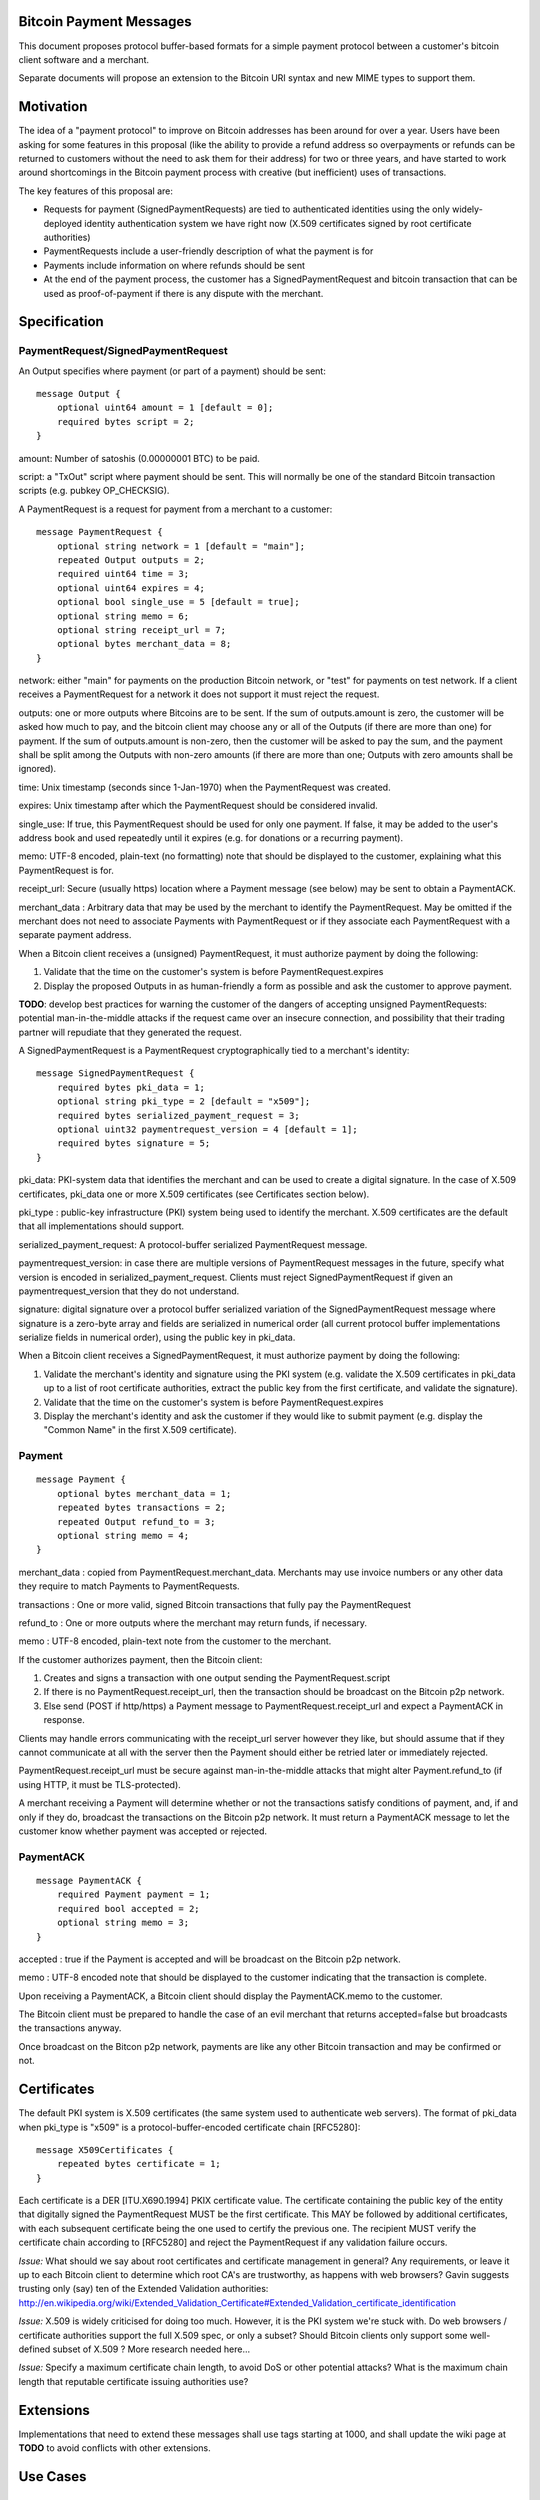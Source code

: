 Bitcoin Payment Messages
========================

This document proposes protocol buffer-based formats for a simple payment protocol between a customer's bitcoin client software and a merchant.

Separate documents will propose an extension to the Bitcoin URI syntax and new MIME types to support them.

Motivation
==========

The idea of a "payment protocol" to improve on Bitcoin addresses has been around for over a year. Users have been asking for some features in this proposal (like the ability to provide a refund address so overpayments or refunds can be returned to customers without the need to ask them for their address) for two or three years, and have started to work around shortcomings in the Bitcoin payment process with creative (but inefficient) uses of transactions.

The key features of this proposal are:

+ Requests for payment (SignedPaymentRequests) are tied to authenticated identities using the only widely-deployed identity authentication system we have right now (X.509 certificates signed by root certificate authorities)
+ PaymentRequests include a user-friendly description of what the payment is for
+ Payments include information on where refunds should be sent
+ At the end of the payment process, the customer has a SignedPaymentRequest and bitcoin transaction that can be used as proof-of-payment if there is any dispute with the merchant.


Specification
=============

PaymentRequest/SignedPaymentRequest
---------------------

An Output specifies where payment (or part of a payment) should be sent:

::

    message Output {
	optional uint64 amount = 1 [default = 0];
        required bytes script = 2;
    }

amount: Number of satoshis (0.00000001 BTC) to be paid.

script: a "TxOut" script where payment should be sent. This will normally be one of the standard Bitcoin transaction scripts (e.g. pubkey OP_CHECKSIG).

A PaymentRequest is a request for payment from a merchant to a customer:

::

    message PaymentRequest {
        optional string network = 1 [default = "main"];
        repeated Output outputs = 2;
        required uint64 time = 3;
        optional uint64 expires = 4;
        optional bool single_use = 5 [default = true];
        optional string memo = 6;
        optional string receipt_url = 7;
        optional bytes merchant_data = 8;
    }        

network: either "main" for payments on the production Bitcoin network, or "test" for payments on test network. If a client receives a PaymentRequest for a network it does not support it must reject the request.

outputs: one or more outputs where Bitcoins are to be sent. If the sum of outputs.amount is zero, the customer will be asked how much to pay, and the bitcoin client may choose any or all of the Outputs (if there are more than one) for payment. If the sum of outputs.amount is non-zero, then the customer will be asked to pay the sum, and the payment shall be split among the Outputs with non-zero amounts (if there are more than one; Outputs with zero amounts shall be ignored). 

time: Unix timestamp (seconds since 1-Jan-1970) when the PaymentRequest was created.

expires: Unix timestamp after which the PaymentRequest should be considered invalid.

single_use: If true, this PaymentRequest should be used for only one payment. If false, it may be added to the user's address book and used repeatedly until it expires (e.g. for donations or a recurring payment).

memo: UTF-8 encoded, plain-text (no formatting) note that should be displayed to the customer, explaining what this PaymentRequest is for.

receipt_url: Secure (usually https) location where a Payment message (see below) may be sent to obtain a PaymentACK.

merchant_data : Arbitrary data that may be used by the merchant to identify the PaymentRequest. May be omitted if the merchant does not need to associate Payments with PaymentRequest or if they associate each PaymentRequest with a separate payment address.

When a Bitcoin client receives a (unsigned) PaymentRequest, it must authorize payment by doing the following:

1. Validate that the time on the customer's system is before PaymentRequest.expires
2. Display the proposed Outputs in as human-friendly a form as possible and ask the customer to approve payment.

**TODO**: develop best practices for warning the customer of the dangers of accepting unsigned PaymentRequests:  potential man-in-the-middle attacks if the request came over an insecure connection, and possibility that their trading partner will repudiate that they generated the request.

A SignedPaymentRequest is a PaymentRequest cryptographically tied to a merchant's identity:

::

    message SignedPaymentRequest {
        required bytes pki_data = 1;
        optional string pki_type = 2 [default = "x509"];
        required bytes serialized_payment_request = 3;
        optional uint32 paymentrequest_version = 4 [default = 1];
        required bytes signature = 5;
    }

pki_data: PKI-system data that identifies the merchant and can be used to create a digital signature. In the case of X.509 certificates, pki_data one or more X.509 certificates (see Certificates section below).

pki_type : public-key infrastructure (PKI) system being used to identify the merchant. X.509 certificates are the default that all implementations should support.

serialized_payment_request: A protocol-buffer serialized PaymentRequest message.

paymentrequest_version: in case there are multiple versions of PaymentRequest messages in the future, specify what version is encoded in serialized_payment_request. Clients must reject SignedPaymentRequest if given an paymentrequest_version that they do not understand.

signature: digital signature over a protocol buffer serialized variation of the SignedPaymentRequest message where signature is a zero-byte array and fields are serialized in numerical order (all current protocol buffer implementations serialize fields in numerical order), using the public key in pki_data.

When a Bitcoin client receives a SignedPaymentRequest, it must authorize payment by doing the following:

1. Validate the merchant's identity and signature using the PKI system (e.g. validate the X.509 certificates in pki_data up to a list of root certificate authorities, extract the public key from the first certificate, and validate the signature).
2. Validate that the time on the customer's system is before PaymentRequest.expires
3. Display the merchant's identity and ask the customer if they would like to submit payment (e.g. display the "Common Name" in the first X.509 certificate).

Payment
-------

::

    message Payment {
        optional bytes merchant_data = 1;
        repeated bytes transactions = 2;
        repeated Output refund_to = 3;
        optional string memo = 4;
    }

merchant_data : copied from PaymentRequest.merchant_data. Merchants may use invoice numbers or any other data they require to match Payments to PaymentRequests.

transactions : One or more valid, signed Bitcoin transactions that fully pay the PaymentRequest

refund_to : One or more outputs where the merchant may return funds, if necessary.

memo : UTF-8 encoded, plain-text note from the customer to the merchant.

If the customer authorizes payment, then the Bitcoin client:

1. Creates and signs a transaction with one output sending the PaymentRequest.script
2. If there is no PaymentRequest.receipt_url, then the transaction should be broadcast on the Bitcoin p2p network.
3. Else send (POST if http/https) a Payment message to PaymentRequest.receipt_url and expect a PaymentACK in response.

Clients may handle errors communicating with the receipt_url server however they like, but should assume that if they cannot communicate at all with the server then the Payment should either be retried later or immediately rejected.

PaymentRequest.receipt_url must be secure against man-in-the-middle attacks that might alter Payment.refund_to (if using HTTP, it must be TLS-protected).

A merchant receiving a Payment will determine whether or not the transactions satisfy conditions of payment, and, if and only if they do, broadcast the transactions on the Bitcoin p2p network. It must return a PaymentACK message to let the customer know whether payment was accepted or rejected.

PaymentACK
---------------------

::

    message PaymentACK {
        required Payment payment = 1;
        required bool accepted = 2;
        optional string memo = 3;
    }

accepted : true if the Payment is accepted and will be broadcast on the Bitcoin p2p network.

memo : UTF-8 encoded note that should be displayed to the customer indicating that the transaction is complete.

::

Upon receiving a PaymentACK, a Bitcoin client should display the PaymentACK.memo to the customer.

The Bitcoin client must be prepared to handle the case of an evil merchant that returns accepted=false but broadcasts the transactions anyway.

Once broadcast on the Bitcon p2p network, payments are like any other Bitcoin transaction and may be confirmed or not.

Certificates
============

The default PKI system is X.509 certificates (the same system used to authenticate web servers). The format of pki_data when pki_type is "x509" is a protocol-buffer-encoded certificate chain [RFC5280]:

::

    message X509Certificates {
        repeated bytes certificate = 1;
    }

Each certificate is a DER [ITU.X690.1994] PKIX certificate value. The certificate containing the public key of the entity that digitally signed the PaymentRequest MUST be the first certificate. This MAY be followed by additional certificates, with each subsequent certificate being the one used to certify the previous one. The recipient MUST verify the certificate chain according to [RFC5280] and reject the PaymentRequest if any validation failure occurs.

*Issue:* What should we say about root certificates and certificate management in general? Any requirements, or leave it up to each Bitcoin client to determine which root CA's are trustworthy, as happens with web browsers? Gavin suggests trusting only (say) ten of the Extended Validation authorities: http://en.wikipedia.org/wiki/Extended_Validation_Certificate#Extended_Validation_certificate_identification

*Issue:* X.509 is widely criticised for doing too much. However, it is the PKI system we're stuck with. Do web browsers / certificate authorities support the full X.509 spec, or only a subset? Should Bitcoin clients only support some well-defined subset of X.509 ? More research needed here... 

*Issue:* Specify a maximum certificate chain length, to avoid DoS or other potential attacks? What is the maximum chain length that reputable certificate issuing authorities use?

Extensions
==========

Implementations that need to extend these messages shall use tags starting at 1000, and shall update the wiki page at **TODO** to avoid conflicts with other extensions.

Use Cases
=========

Merchant Payment Service
------------------------

A merchant payment service (like Paysius or bit-pay.com) would use PaymentRequests and PaymentACKs as follows:

1. Merchant pays for a certificate from a certificate authority, and then gives the payment service the certificate and their private key. This could be the same certificate and private key as is used for the merchant's web site, but best security practice would be to purchase a separate certificate for authenticating PaymentRequests. Very successful merchant payment services might act as intermediate certificate authorities, issuing certificates for their merchants.
2. Customer goes through the checkout process on either the merchant's or payment service's web site.
3. At the end of the checkout process, a SignedPaymentRequest is generated and sent to the customer's Bitcoin client.
4. Customer's Bitcoin client displays the PaymentRequest, showing that the payment is for the merchant.
5. On customer approval, a Payment is sent to the payment service's paymentURI. The merchant is notified of the payment, and the customer receives a PaymentACK.
6. The payment service broadcasts the Payment.transactions, and the customer's Bitcoin client show the transaction as it is confirmed. The merchant ships product to the customer when the transaction has N confirmations.

Immediate-feedback Transactions
-------------------------------

SatoshiDice (www.satoshidice.com) and similar very popular games use tiny transactions for customer/service communication. In particular, customers can add an extra output to their transactions to indicate where winnings should be sent. And they create tiny transactions as a way of telling customers that their bet was received, but lost.

Assuming Bitcoin clients upgrade to support this proposal, a bet on SatoshiDice would proceed as follows:

1. Customer clicks on a link on SatoshiDice.com and their Bitcoin client receives a SignedPaymentRequest.
2. Customer authorizes payment, and their Bitcoin client creates a Payment message and submits it directly to https://satoshidice.com/something
3. The SatoshiDice web server checks to make sure the transaction is valid, broadcasts it, and determines whether the customer wins or loses. It returns a PaymentACK with either a "You win" or "You lost" memo.
4. If the customer won, it broadcasts a transaction to pay them using Payment.refund_to
5. Customer's Bitcoin client displays the win/lose memo, and if they won the winnings appear in their wallet when received over the p2p network.

Using a Payment message to specify where winning should be sent instead of an extra send-to-self output makes the customer-to-merchant transactions about 30% smaller on average.  And using a PaymentACK message to let the customer know that they did not win avoids a blockchain transaction entirely.

Multiperson Wallet
------------------

This use case starts with a multi-signature Bitcoin address or wallet, with keys held by two different people (Alice and Bob). Payments from that address/wallet must be authorized by both Alice and Bob, and both are running multi-signature-capable Bitcoin clients.

Alice begins the payment process by getting a SignedPaymentRequest from a merchant that needs to be paid. She authorizes payment and her Bitcoin client creates a Payment message with a partially-signed transaction, which is then sent to Bob any way that is convenient (email attachment, smoke signals...).

Bob's Bitcoin client validates the SignedPaymentRequest and asks Bob to authorize the transaction. He says OK, his Bitcoin client completes the transaction by providing his signature, submits the payment to the merchant, and then sends a message to Alice with the PaymentACK he received from the merchant, completing the payment process.


Design Notes
============

Why X.509 Certificates?
-----------------------

This proposal uses X.509 certificates as the identity system for merchants because most of them will have already purchased a certificate to secure their website and will be familiar with the process of proving their identity to a certificate issuing authority.

Implementing a better global PKI infrastructure is outside the scope of this proposal. If a better PKI infrastructure is adopted, the only change to this proposal would be to add a new pki_type and new formats for pki_data and signature with whatever that better infrastructure uses to identify entities.


Why not JSON?
-------------

PaymentRequest, Payment and PaymentACK messages could all be JSON-encoded. The Javascript Object Signing and Encryption (JOSE) working group at the IETF has a draft specification for signing JSON data that we could adopt and use.

But the spec is non-trivial. Signing JSON data is troublesome, so JSON that needs to be signed must be base64-encoded into a string. And the standards committee identified one security-related issue that will require special JSON parsers for handling JSON-Web-Signed (JWS) data (duplicate keys must be rejected by the parser, which is more strict than the JSON spec requires). It is very likely some implementors would just use whatever JSON library was most convenient, either because they weren't aware of the potential problem or because they were lazy and couldn't see how an attacker might take advantage of the problem.


Why not an existing electronic invoice standard?
------------------------------------------------

There are several existing standards for electronic invoices (EDIFACT, OAGIS, UBL, ISDOC). They are all over-designed for Bitcoin's purposes.

However, it would be trivial to extend the PaymentRequest message to include more extensive invoice details encoded as specified by one of those standards (e.g. add a ubl_invoice string that is an XML-encoded UBL invoice).

What about a merchant-pays-fee feature?
---------------------------------------

It is desireable to allow a merchant to pay the cost of any Bitcoin network transaction processing fees, so if a customer is paying for a 1 BTC item they pay exactly 1 BTC.

The consensus is to change the transaction selection code used by Bitcoin miners so that dependent transactions are considered as a group. Merchants or payment services with one or more unconfirmed zero-fee transaction from customers will periodically create a pay-to-self transaction with a large enough fee to get the transactions into a block.

Checking for revoked certificates
---------------------------------

The Online Certificate Checking Protocol (OCSP) is supposed to be a quick and easy way for applications to check for revoked certificates.

In practice, it doesn't work very well. Certificate Authorities have no financial incentive to support a robust infrastructure that can handle millions of OCSP validation requests quickly.

Ideally, Bitcoin clients would use OCSP to check certificate statuses every time they received or re-used a PaymentRequest. But if that results in long pauses or lots of false-positive rejections (because an OCSP endpoint is offline or overwhelmed, perhaps) then merchants and customers might revert to just using "never fails" Bitcoin addresses.

Test Vectors
============

TODO: give base64-encoded data for PaymentRequest, SignedPaymentRequest, root certificate(s), etc.


References
==========

Public-Key Infrastructure (X.509) working group : http://datatracker.ietf.org/wg/pkix/charter/

RFC 2560, X.509 Internet Public Key Infrastructure Online Certificate Status Protocol - OCSP : http://tools.ietf.org/html/rfc2560

Protocol Buffers : https://developers.google.com/protocol-buffers/

See Also
========

Javascript Object Signing and Encryption working group : http://datatracker.ietf.org/wg/jose/

Wikipedia's page on Invoices: http://en.wikipedia.org/wiki/Invoice  especially the list of Electronic Invoice standards

sipa's payment protocol proposal: https://gist.github.com/1237788

ThomasV's "Signed Aliases" proposal : http://ecdsa.org/bitcoin_URIs.html

